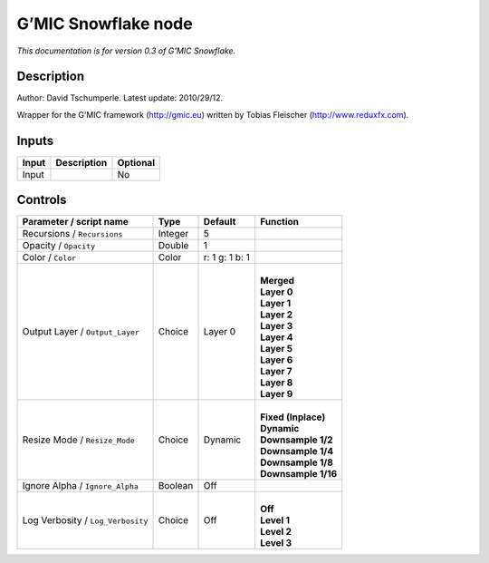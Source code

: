 .. _eu.gmic.Snowflake:

G’MIC Snowflake node
====================

*This documentation is for version 0.3 of G’MIC Snowflake.*

Description
-----------

Author: David Tschumperle. Latest update: 2010/29/12.

Wrapper for the G’MIC framework (http://gmic.eu) written by Tobias Fleischer (http://www.reduxfx.com).

Inputs
------

+-------+-------------+----------+
| Input | Description | Optional |
+=======+=============+==========+
| Input |             | No       |
+-------+-------------+----------+

Controls
--------

.. tabularcolumns:: |>{\raggedright}p{0.2\columnwidth}|>{\raggedright}p{0.06\columnwidth}|>{\raggedright}p{0.07\columnwidth}|p{0.63\columnwidth}|

.. cssclass:: longtable

+-----------------------------------+---------+----------------+-----------------------+
| Parameter / script name           | Type    | Default        | Function              |
+===================================+=========+================+=======================+
| Recursions / ``Recursions``       | Integer | 5              |                       |
+-----------------------------------+---------+----------------+-----------------------+
| Opacity / ``Opacity``             | Double  | 1              |                       |
+-----------------------------------+---------+----------------+-----------------------+
| Color / ``Color``                 | Color   | r: 1 g: 1 b: 1 |                       |
+-----------------------------------+---------+----------------+-----------------------+
| Output Layer / ``Output_Layer``   | Choice  | Layer 0        | |                     |
|                                   |         |                | | **Merged**          |
|                                   |         |                | | **Layer 0**         |
|                                   |         |                | | **Layer 1**         |
|                                   |         |                | | **Layer 2**         |
|                                   |         |                | | **Layer 3**         |
|                                   |         |                | | **Layer 4**         |
|                                   |         |                | | **Layer 5**         |
|                                   |         |                | | **Layer 6**         |
|                                   |         |                | | **Layer 7**         |
|                                   |         |                | | **Layer 8**         |
|                                   |         |                | | **Layer 9**         |
+-----------------------------------+---------+----------------+-----------------------+
| Resize Mode / ``Resize_Mode``     | Choice  | Dynamic        | |                     |
|                                   |         |                | | **Fixed (Inplace)** |
|                                   |         |                | | **Dynamic**         |
|                                   |         |                | | **Downsample 1/2**  |
|                                   |         |                | | **Downsample 1/4**  |
|                                   |         |                | | **Downsample 1/8**  |
|                                   |         |                | | **Downsample 1/16** |
+-----------------------------------+---------+----------------+-----------------------+
| Ignore Alpha / ``Ignore_Alpha``   | Boolean | Off            |                       |
+-----------------------------------+---------+----------------+-----------------------+
| Log Verbosity / ``Log_Verbosity`` | Choice  | Off            | |                     |
|                                   |         |                | | **Off**             |
|                                   |         |                | | **Level 1**         |
|                                   |         |                | | **Level 2**         |
|                                   |         |                | | **Level 3**         |
+-----------------------------------+---------+----------------+-----------------------+
